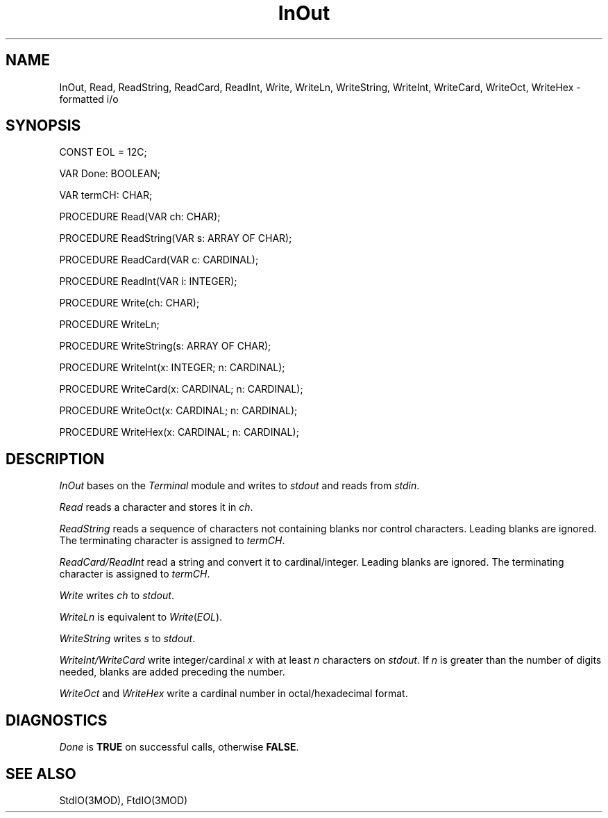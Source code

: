 .TH InOut 3MOD "local:Borchert"
.SH NAME
InOut, Read, ReadString, ReadCard, ReadInt, Write, WriteLn, WriteString,
WriteInt, WriteCard, WriteOct, WriteHex \- formatted i/o
.SH SYNOPSIS
.DS
CONST EOL = 12C;

VAR Done: BOOLEAN;
.sp 0.8v
VAR termCH: CHAR;

PROCEDURE Read(VAR ch: CHAR);
.sp 0.8v
PROCEDURE ReadString(VAR s: ARRAY OF CHAR);
.sp 0.8v
PROCEDURE ReadCard(VAR c: CARDINAL);
.sp 0.8v
PROCEDURE ReadInt(VAR i: INTEGER);

PROCEDURE Write(ch: CHAR);
.sp 0.8v
PROCEDURE WriteLn;
.sp 0.8v
PROCEDURE WriteString(s: ARRAY OF CHAR);
.sp 0.8v
PROCEDURE WriteInt(x: INTEGER; n: CARDINAL);
.sp 0.8v
PROCEDURE WriteCard(x: CARDINAL; n: CARDINAL);
.sp 0.8v
PROCEDURE WriteOct(x: CARDINAL; n: CARDINAL);
.sp 0.8v
PROCEDURE WriteHex(x: CARDINAL; n: CARDINAL);
.DE
.SH DESCRIPTION
.I InOut
bases on the
.I Terminal
module and writes to
.I stdout
and reads from
.IR stdin .
.PP
.I Read
reads a character and stores it in
.IR ch .
.PP
.I ReadString
reads a sequence of characters not containing blanks nor
control characters.
Leading blanks are ignored.
The terminating character is assigned to
.IR termCH .
.PP
.I ReadCard/ReadInt
read a string and convert it to
cardinal/integer.
Leading blanks are ignored.
The terminating character is assigned to
.IR termCH .
.PP
.I Write
writes
.I ch
to
.IR stdout .
.PP
.I WriteLn
is equivalent to
\fIWrite\fP(\fIEOL\fP).
.PP
.I WriteString
writes
.I s
to
.IR stdout .
.PP
.I WriteInt/WriteCard
write integer/cardinal
.I x
with at least
.I n
characters on
.IR stdout .
If
.I n
is greater than the number of digits needed,
blanks are added preceding the number.
.PP
.I WriteOct
and
.I WriteHex
write a cardinal number in
octal/hexadecimal format.
.SH DIAGNOSTICS
.I Done
is
.B TRUE
on successful calls,
otherwise
.BR FALSE .
.SH "SEE ALSO"
StdIO(3MOD), FtdIO(3MOD)
